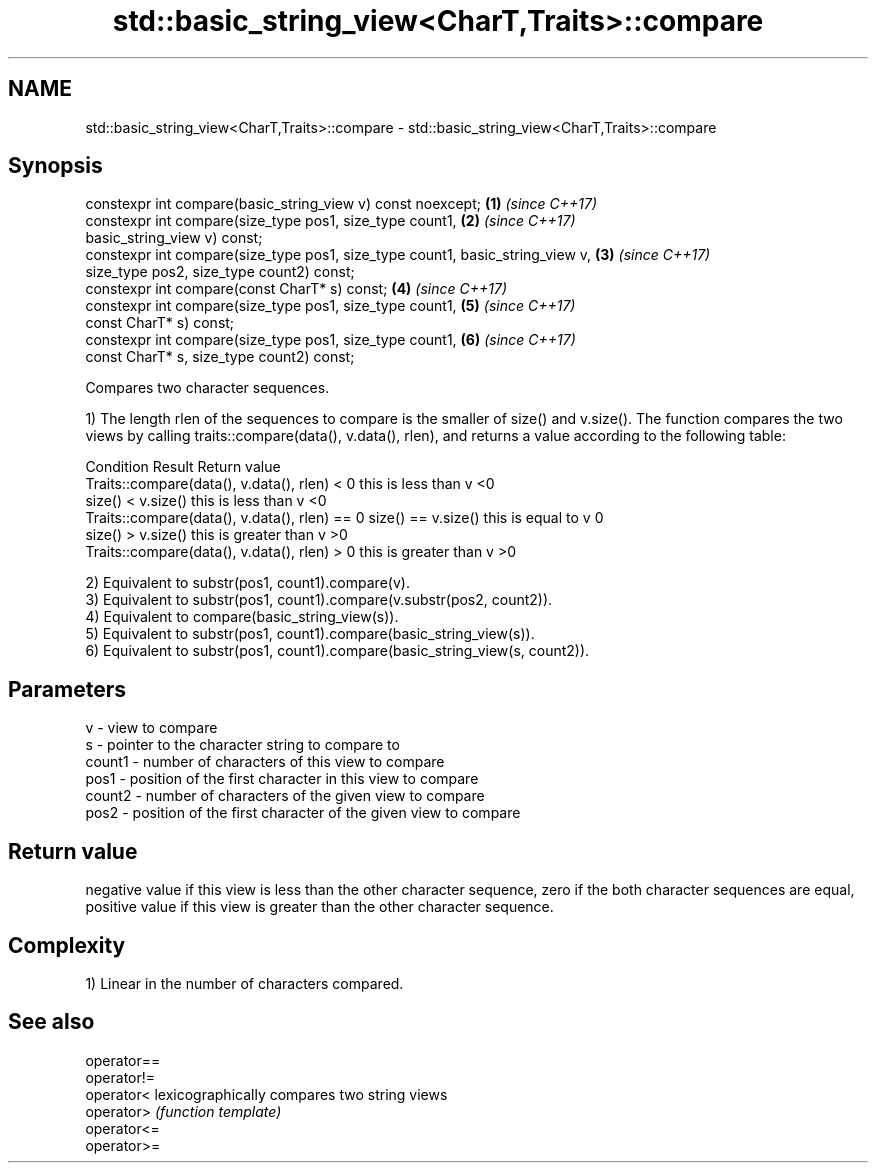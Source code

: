 .TH std::basic_string_view<CharT,Traits>::compare 3 "2020.03.24" "http://cppreference.com" "C++ Standard Libary"
.SH NAME
std::basic_string_view<CharT,Traits>::compare \- std::basic_string_view<CharT,Traits>::compare

.SH Synopsis
   constexpr int compare(basic_string_view v) const noexcept;                   \fB(1)\fP \fI(since C++17)\fP
   constexpr int compare(size_type pos1, size_type count1,                      \fB(2)\fP \fI(since C++17)\fP
   basic_string_view v) const;
   constexpr int compare(size_type pos1, size_type count1, basic_string_view v, \fB(3)\fP \fI(since C++17)\fP
   size_type pos2, size_type count2) const;
   constexpr int compare(const CharT* s) const;                                 \fB(4)\fP \fI(since C++17)\fP
   constexpr int compare(size_type pos1, size_type count1,                      \fB(5)\fP \fI(since C++17)\fP
   const CharT* s) const;
   constexpr int compare(size_type pos1, size_type count1,                      \fB(6)\fP \fI(since C++17)\fP
   const CharT* s, size_type count2) const;

   Compares two character sequences.

   1) The length rlen of the sequences to compare is the smaller of size() and v.size(). The function compares the two views by calling traits::compare(data(), v.data(), rlen), and returns a value according to the following table:

                                                                                                                                                                                                                                                                                                                                                                                                                                                                                                                                                                                                                                                                                                                                                                                                                                                                                                                                                                                                                                                                                                                                                                                                                                                                                                                                                                                                                                                                                                                                                                                                                                                                                                                                                                                                                                                                                                                                                                                                                                                                                                                                                                                                                                                                                                                                                                                                                                                                                                                                                                                                                                                                                                                                                                                                                                                                                                                                                                                                                                                                                                                                                                                                                                                                                                                                                                                                                                                                                                                                                                                                                                                                                                                                                                                                                                                                                                                                                                                                                                                                                                                                                                                                                                                                                                                                                                                                                                                                                                                                                                                                                                                                                                                                                                                                                                                                                                                                                                                                                                                                                                                                                                                 Condition                                    Result         Return value
                                                                                                                                                                                                                                                                                                                                                                                                                                                                                                                                                                                                                                                                                                                                                                                                                                                                                                                                                                                                                                                                                                                                                                                                                                                                                                                                                                                                                                                                                                                                                                                                                                                                                                                                                                                                                                                                                                                                                                                                                                                                                                                                                                                                                                                                                                                                                                                                                                                                                                                                                                                                                                                                                                                                                                                                                                                                                                                                                                                                                                                                                                                                                                                                                                                                                                                                                                                                                                                                                                                                                                                                                                                                                                                                                                                                                                                                                                                                                                                                                                                                                                                                                                                                                                                                                                                                                                                                                                                                                                                                                                                                                                                                                                                                                                                                                                                                                                                                                                                                                                                                                                                                                      Traits::compare(data(), v.data(), rlen) < 0                     this is less than v    <0
                                                                                                                                                                                                                                                                                                                                                                                                                                                                                                                                                                                                                                                                                                                                                                                                                                                                                                                                                                                                                                                                                                                                                                                                                                                                                                                                                                                                                                                                                                                                                                                                                                                                                                                                                                                                                                                                                                                                                                                                                                                                                                                                                                                                                                                                                                                                                                                                                                                                                                                                                                                                                                                                                                                                                                                                                                                                                                                                                                                                                                                                                                                                                                                                                                                                                                                                                                                                                                                                                                                                                                                                                                                                                                                                                                                                                                                                                                                                                                                                                                                                                                                                                                                                                                                                                                                                                                                                                                                                                                                                                                                                                                                                                                                                                                                                                                                                                                                                                                                                                                                                                                                                                                                                   size() < v.size()  this is less than v    <0
                                                                                                                                                                                                                                                                                                                                                                                                                                                                                                                                                                                                                                                                                                                                                                                                                                                                                                                                                                                                                                                                                                                                                                                                                                                                                                                                                                                                                                                                                                                                                                                                                                                                                                                                                                                                                                                                                                                                                                                                                                                                                                                                                                                                                                                                                                                                                                                                                                                                                                                                                                                                                                                                                                                                                                                                                                                                                                                                                                                                                                                                                                                                                                                                                                                                                                                                                                                                                                                                                                                                                                                                                                                                                                                                                                                                                                                                                                                                                                                                                                                                                                                                                                                                                                                                                                                                                                                                                                                                                                                                                                                                                                                                                                                                                                                                                                                                                                                                                                                                                                                                                                                                                      Traits::compare(data(), v.data(), rlen) == 0 size() == v.size() this is equal to v     0
                                                                                                                                                                                                                                                                                                                                                                                                                                                                                                                                                                                                                                                                                                                                                                                                                                                                                                                                                                                                                                                                                                                                                                                                                                                                                                                                                                                                                                                                                                                                                                                                                                                                                                                                                                                                                                                                                                                                                                                                                                                                                                                                                                                                                                                                                                                                                                                                                                                                                                                                                                                                                                                                                                                                                                                                                                                                                                                                                                                                                                                                                                                                                                                                                                                                                                                                                                                                                                                                                                                                                                                                                                                                                                                                                                                                                                                                                                                                                                                                                                                                                                                                                                                                                                                                                                                                                                                                                                                                                                                                                                                                                                                                                                                                                                                                                                                                                                                                                                                                                                                                                                                                                                                                   size() > v.size()  this is greater than v >0
                                                                                                                                                                                                                                                                                                                                                                                                                                                                                                                                                                                                                                                                                                                                                                                                                                                                                                                                                                                                                                                                                                                                                                                                                                                                                                                                                                                                                                                                                                                                                                                                                                                                                                                                                                                                                                                                                                                                                                                                                                                                                                                                                                                                                                                                                                                                                                                                                                                                                                                                                                                                                                                                                                                                                                                                                                                                                                                                                                                                                                                                                                                                                                                                                                                                                                                                                                                                                                                                                                                                                                                                                                                                                                                                                                                                                                                                                                                                                                                                                                                                                                                                                                                                                                                                                                                                                                                                                                                                                                                                                                                                                                                                                                                                                                                                                                                                                                                                                                                                                                                                                                                                                      Traits::compare(data(), v.data(), rlen) > 0                     this is greater than v >0

   2) Equivalent to substr(pos1, count1).compare(v).
   3) Equivalent to substr(pos1, count1).compare(v.substr(pos2, count2)).
   4) Equivalent to compare(basic_string_view(s)).
   5) Equivalent to substr(pos1, count1).compare(basic_string_view(s)).
   6) Equivalent to substr(pos1, count1).compare(basic_string_view(s, count2)).

.SH Parameters

   v      - view to compare
   s      - pointer to the character string to compare to
   count1 - number of characters of this view to compare
   pos1   - position of the first character in this view to compare
   count2 - number of characters of the given view to compare
   pos2   - position of the first character of the given view to compare

.SH Return value

   negative value if this view is less than the other character sequence, zero if the both character sequences are equal, positive value if this view is greater than the other character sequence.

.SH Complexity

   1) Linear in the number of characters compared.

.SH See also

   operator==
   operator!=
   operator<  lexicographically compares two string views
   operator>  \fI(function template)\fP
   operator<=
   operator>=
